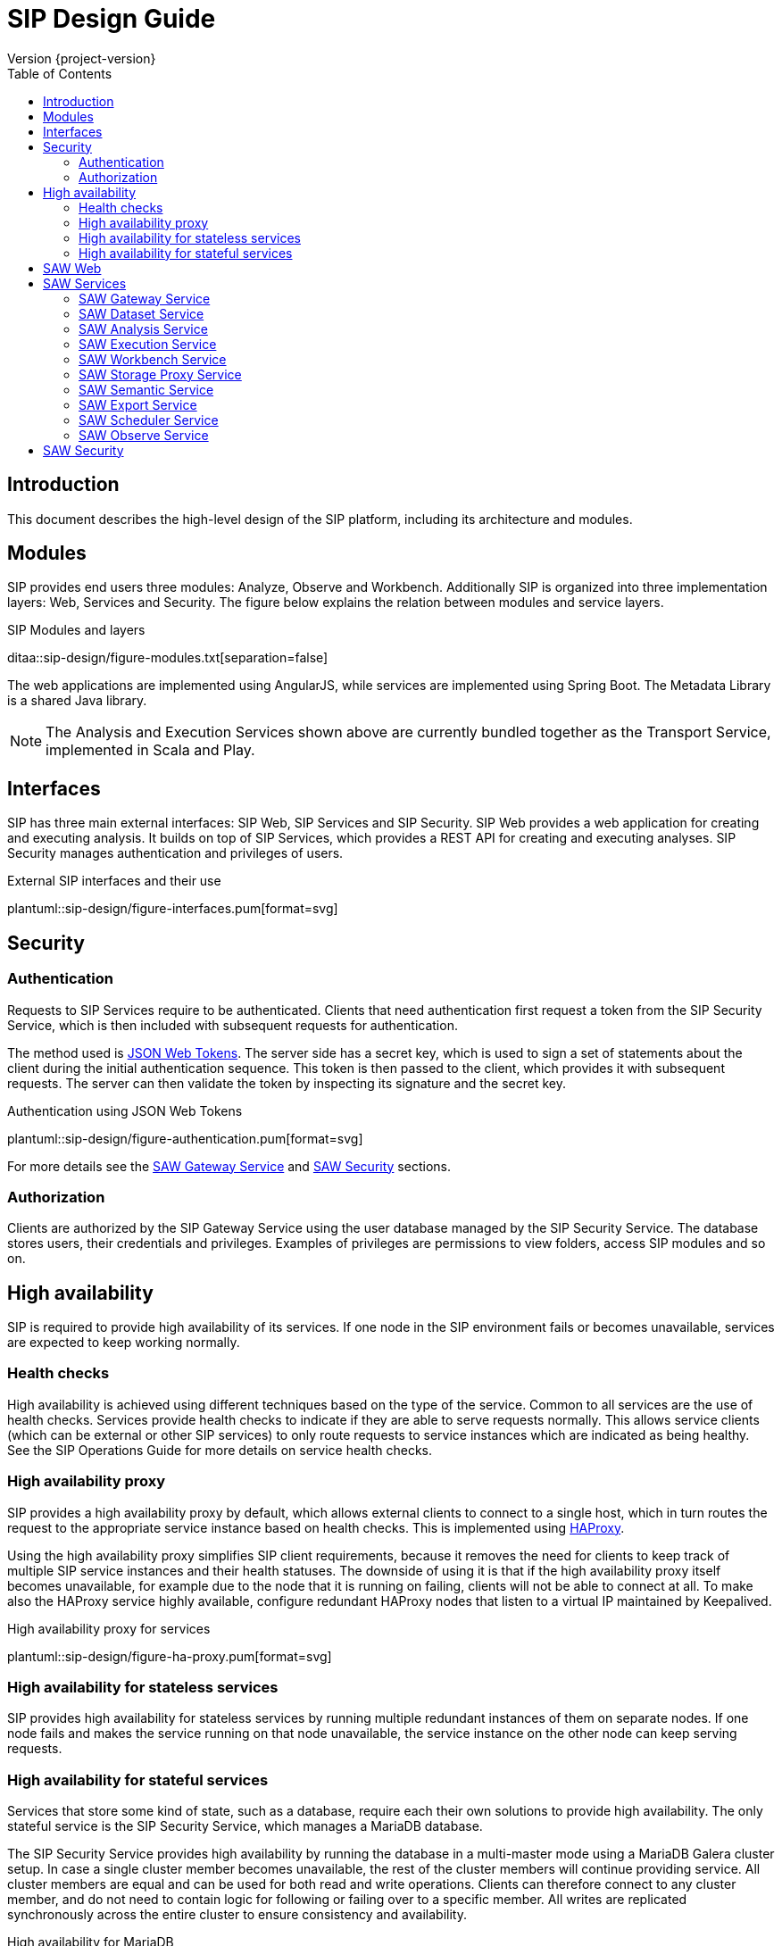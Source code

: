 = SIP Design Guide
Version {project-version}
:toc:
:nofooter:
:docinfo: shared
:plantuml-config: plantuml-config

== Introduction

This document describes the high-level design of the SIP platform,
including its architecture and modules.

== Modules

SIP provides end users three modules: Analyze, Observe and Workbench.
Additionally SIP is organized into three implementation layers: Web,
Services and Security.  The figure below explains the relation between
modules and service layers.

.SIP Modules and layers
ditaa::sip-design/figure-modules.txt[separation=false]

The web applications are implemented using AngularJS, while services
are implemented using Spring Boot.  The Metadata Library is a shared
Java library.

NOTE: The Analysis and Execution Services shown above are currently
bundled together as the Transport Service, implemented in Scala and
Play.

== Interfaces

SIP has three main external interfaces: SIP Web, SIP Services and SIP
Security.  SIP Web provides a web application for creating and
executing analysis.  It builds on top of SIP Services, which provides
a REST API for creating and executing analyses.  SIP Security manages
authentication and privileges of users.

.External SIP interfaces and their use
plantuml::sip-design/figure-interfaces.pum[format=svg]

== Security

=== Authentication

Requests to SIP Services require to be authenticated.  Clients that
need authentication first request a token from the SIP Security
Service, which is then included with subsequent requests for
authentication.

The method used is http://www.haproxy.org/[JSON Web Tokens].  The
server side has a secret key, which is used to sign a set of
statements about the client during the initial authentication
sequence.  This token is then passed to the client, which provides it
with subsequent requests.  The server can then validate the token by
inspecting its signature and the secret key.

.Authentication using JSON Web Tokens
plantuml::sip-design/figure-authentication.pum[format=svg]

For more details see the <<SAW Gateway Service>> and <<SAW Security>>
sections.

=== Authorization

Clients are authorized by the SIP Gateway Service using the user
database managed by the SIP Security Service.  The database stores
users, their credentials and privileges.  Examples of privileges are
permissions to view folders, access SIP modules and so on.

== High availability

SIP is required to provide high availability of its services.  If one
node in the SIP environment fails or becomes unavailable, services are
expected to keep working normally.

=== Health checks

High availability is achieved using different techniques based on the
type of the service.  Common to all services are the use of health
checks.  Services provide health checks to indicate if they are able
to serve requests normally.  This allows service clients (which can be
external or other SIP services) to only route requests to service
instances which are indicated as being healthy.  See the SIP
Operations Guide for more details on service health checks.

=== High availability proxy

SIP provides a high availability proxy by default, which allows
external clients to connect to a single host, which in turn routes the
request to the appropriate service instance based on health checks.
This is implemented using http://www.haproxy.org/[HAProxy].

Using the high availability proxy simplifies SIP client requirements,
because it removes the need for clients to keep track of multiple SIP
service instances and their health statuses.  The downside of using it
is that if the high availability proxy itself becomes unavailable, for
example due to the node that it is running on failing, clients will
not be able to connect at all.  To make also the HAProxy service
highly available, configure redundant HAProxy nodes that listen to a
virtual IP maintained by Keepalived.

.High availability proxy for services
plantuml::sip-design/figure-ha-proxy.pum[format=svg]

=== High availability for stateless services

SIP provides high availability for stateless services by running
multiple redundant instances of them on separate nodes.  If one node
fails and makes the service running on that node unavailable, the
service instance on the other node can keep serving requests.

=== High availability for stateful services

Services that store some kind of state, such as a database, require
each their own solutions to provide high availability.  The only
stateful service is the SIP Security Service, which manages a MariaDB
database.

The SIP Security Service provides high availability by running the
database in a multi-master mode using a MariaDB Galera cluster setup.
In case a single cluster member becomes unavailable, the rest of the
cluster members will continue providing service.  All cluster members
are equal and can be used for both read and write operations.  Clients
can therefore connect to any cluster member, and do not need to
contain logic for following or failing over to a specific member.  All
writes are replicated synchronously across the entire cluster to
ensure consistency and availability.

.High availability for MariaDB
plantuml::sip-design/figure-ha-mariadb.pum[format=svg]

== SAW Web

The SAW Web module provides a user interface for creating and
executing analyses.  It is implemented it AngularJS and makes calls to
the SAW Services REST API over HTTP.  It additionally calls SAW
Security to authenticate users and manage privileges.

The SAW Web user interface is organized into two modules: analyze and
observe.  Additionally it provides a user interface for managing users
and privileges in SAW Security.

== SAW Services

SAW Services are a collection of microservices exposed over HTTP REST
APIs.  They enable creating and executing analyses.  They are
implemented in Java and the Spring Framework.  As an exception, the
SAW Transport Service is implemented in Scala and the Play framework.

.Figure: SAW Services and their dependencies
plantuml::sip-design/figure-services.pum[format=svg]

SAW Services use MapR-DB for persistence, using the OJAI interface.
As an exception, the SAW Transport Service uses the MapR-DB binary
tables.  Additionally SAW Services access files on the MapR-FS.

=== SAW Gateway Service

The SAW Gateway Service acts as single entry point for all upstream
micro services.  It is a Spring Boot based microservice. It upholds
the concerns regarding security.  It acts as edge service and
authenticates every request that passes by it and makes sure that it
is valid.

.Gateway Service routes requests to upstream services
plantuml::sip-design/figure-gateway.pum[format=svg]

It comes with the following benefits:

. Insulates the clients from how the application is partitioned into
  micro-services

. Insulates the clients from the problem of determining the locations
  of service instances

. Provides the optimal API for each client

. Reduces the number of requests/roundtrips.  For example, the API
  gateway enables clients to retrieve data from multiple services with
  a single round-trip.  Fewer requests also means less overhead and
  improves the user experience.  An API gateway is essential for
  mobile applications.

. Simplifies the client by moving logic for calling multiple services
  from the client to API gateway

. Translates from a "standard" public web-friendly API protocol to
  whatever protocols are used internally

The SAW gateway pattern has some drawbacks:

. Increased complexity - the API gateway is yet another moving part
  that must be developed, deployed and managed.

. Increased response time due to the additional network hop through
  the API gateway - however, for most applications the cost of an
  extra roundtrip is insignificant.

=== SAW Dataset Service

The SAW Dataset Service provides starting points for creating
analyses.  Administrators load information about datasets (including
so called semantic metadata) into SAW, which is used to create
analyses.  The information about datasets includes the location of the
data, its schema in the form of columns, data types of columns and
so on.  Clients can enumerate datasets and retrieve descriptions of
them for use when creating analyses.

=== SAW Analysis Service

The SAW Analysis Services allows creating, reading, updating and
deleting analyses.  Analyses are used to execute queries on data.  An
analysis is created based on information about a dataset, also known
as semantic metadata.  An analysis can contain one or more artifacts,
each of which contain a set of columns.  Each column in an analysis
has a number of properties, for example if it is selected, or joined
with another column.  These properties affect how the analysis is
translated into a query that is exected.

=== SAW Execution Service

The SAW Execution Service enables executing analyses.  It takes an
analysis to execute as input, translates it into a query and executes
the query and finally provides the results back to the client.

.Figure: Executing an analysis using the SAW Execution Service
plantuml::sip-design/figure-execution-sequence.pum[format=svg]

The SAW Execution Service supports two types of storage: Apache Spark
and Elasticsearch.  Analyses of type report are executed on Apache
Spark clusters, while analyses of type pivot and chart are executed on
Elasticsearch clusters.

=== SAW Workbench Service

The SAW Workbench Service enables executing Workbench related operation.  It takes an
project definition to execute as input, translates it into a Datalake operation and records
the operation's activity in MaprDB and finally provides the results back to the client.

.Figure: Executing an analysis using the SAW Workbench Service
plantuml::sip-design/figure-workbench-sequence.pum[format=svg]

The SAW Workbench Service supports three types of storage: Apache Spark,
MaprDB & Elasticsearch. This module supports & exposes xdf-nextgen related REST API,
semantic metadata configuration REST APU & data wrangling related REST API.

.SIP Workbench Components
plantuml::sip-design/figure-components.pum[format=svg]

.SIP Workbench Executor
plantuml::sip-design/figure-executor.pum[format=svg]

=== SAW Storage Proxy Service

he SAW Proxy Service will act as proxy for our storage i.e to make consumables application agnostic to any specific store.
The intention of this services to provide access behind our gateway for our polyglot persistence
layer *(ElasticSearch, Datalake, RDMS & MapRDB).*

[%hardbreaks]
One of the reason to access this service to perform transformation at backend service and API consumer
just needs to deal with two common formats i.e JSON or Tabular (flat structure CSV) irrespective of storage layer.

.Figure: Executing an data query using the SAW Proxy Service via SIP Gateway Service
plantuml::sip-design/figure-proxy-sequence.pum[format=svg]

The request (link:sip-developer/index.html[SIP Developer Guide]) body shall provide the query,
storage type & other details. The below are salient feature for the service which are as follows:

[[goals]]
[role="incremental"]
* It will return either in JSON or Tabular Format.
   ES returns in JSON format in terms of search, it should be converted into Tabular format if in
   the request body tabular format is requested.
* Input JSON Schema Validation.
* support create, search, update, delete & aggregate operations.
* It should support to flatten our in house build pivot format.
* Search results will provided in paginated format either in JSON or Tabular format.
* Implicit ES Query validation.
* Every incoming request to this story proxy service will be validated in gateway service layer.
* It provides CRUD REST API on top of MapRDB store. The user of the API can store any form of JSON data adhering to certain structure i.e request & response specification.

=== SAW Semantic Service

The SAW Semantic Service enables the consumer to store the semantic metadata of SIP. The intention of this services
to provide CRUD operations to deal with semantic metadata

.Figure: Executing an data query using the SAW Proxy Service
plantuml::sip-design/figure-semantic-sequence.pum[format=svg]

1. Create Integrated Semantic Node JSON structure for both elastic search as well as data lake data pods.
2. The structure is consistent with that used by SAW Analyze module and Observe modules in the store.
3. This service should be consumable by
  . SAW Analyze Module
  . SAW Workbench Module

==== Apache Spark

The Apache Spark executor supports analyses of type report.

Reports are executed as Spark SQL queries running on an Apache Spark
cluster.  The queried data is stored as Parquet files in the data
lake.  The report execution functionality is provided by two
components: the Transport Service and the Transport Service Executor.

The Transport Service provides an internal REST API for SAW Web to
use, including operations to execute a report.  When a report is
executed, the Transport Service writes a message requesting execution
to a message queue.  The message queue is implemented using MapR
streams.  The Transport Service Executor consumes messages from the
queue and executes queries accordingly.

Executors are run in two different modes: fast and regular.  The fast
executors read from the fast queue to which preview and onetime
executions are sent, with expectations of lower latency using
techniques such as preallocated Spark contexts.  The regular executors
read from the regular queue to which scheduled executions are sent.
Using two different queues limits the resources provided to
potentially heavy and long-running scheduled executions to avoid
blocking the more time-sensitive preview and onetime executions.

The queue approach with executors in separate processes is used due to
the limitation of having one Spark context per Java virtual machine.
The number of executors of each type is configured statically in the
SAW environment configuration and used during deployment.  The report
execution concurrency limit follows from the number of executors
configured for each type.

As a preventive measure, executors restart the Java virtual machine
after handling an execution.  This avoids building up state between
executions that can be a source of errors.

When an analysis of type report is executed by the Transport Service,
the results are stored as newline-delimited JSON in the data lake.
When results need to be read back by the Transport Service, it reads
the newline-delimited JSON file in the data lake over the MapR-FS.
The results can then be streamed to avoid reading the entire results
into memory at the same time which might lead to out of memory errors.

==== Elasticsearch

The Elasticsearch executor supports analyses of types pivot and chart.

=== SAW Export Service

The SAW Export Service enables exporting analysis executions to file
formats such as Microsoft Excel.  It calls the SAW Execution Service
to retrieve the execution result, generates the desired output file
format and finally provides it to the client over email and/or on
FTP/SFTP configured locations.

=== SAW Scheduler Service

The SAW Scheduler Service triggers execution of analyses
based on their configured schedule.  The SchedulerService is a Spring
Boot based micro-service, which provides Api to create, manage and trigger schedules.
It also triggers dispatch request to saw-export service, if analysis execution result
needs to be dispatched.

Internally it uses the Quartz scheduler framework for create, manage and trigger
analysis schedules with mariaDB as job store. The Scheduler Service
does not monitor the actual execution or its results, but only
triggers the start of execution.


=== SAW Observe Service

The SAW Observe Service enables creating, reading, updating and
deleting dashboards.

== SAW Security

The SAW Security module provides authentication and privilege services
to other modules.  It is implemented as a microservice in Java and the
Spring Framework and uses a MariaDB database to persist authentication
and privilege information.

.Figure: The SAW Security Service and dependencies
plantuml::sip-design/figure-security.pum[format=svg]

A client authenticated to the SAW Security Service by sending a to the
REST API.  The credentials and privileges are checked against the SAW
Security database, after which a token is issued and returned in the
response to the client.

.Figure: Authenticating a client using the SAW Security Service
plantuml::sip-design/figure-security-sequence.pum[format=svg]

